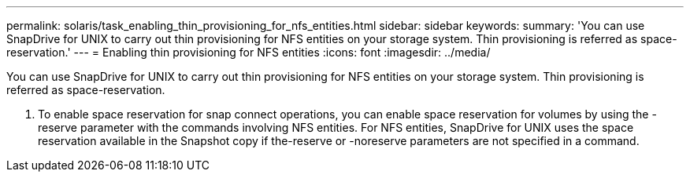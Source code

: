 ---
permalink: solaris/task_enabling_thin_provisioning_for_nfs_entities.html
sidebar: sidebar
keywords: 
summary: 'You can use SnapDrive for UNIX to carry out thin provisioning for NFS entities on your storage system. Thin provisioning is referred as space-reservation.'
---
= Enabling thin provisioning for NFS entities
:icons: font
:imagesdir: ../media/

[.lead]
You can use SnapDrive for UNIX to carry out thin provisioning for NFS entities on your storage system. Thin provisioning is referred as space-reservation.

. To enable space reservation for snap connect operations, you can enable space reservation for volumes by using the -reserve parameter with the commands involving NFS entities. For NFS entities, SnapDrive for UNIX uses the space reservation available in the Snapshot copy if the-reserve or -noreserve parameters are not specified in a command.
